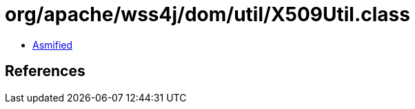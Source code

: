 = org/apache/wss4j/dom/util/X509Util.class

 - link:X509Util-asmified.java[Asmified]

== References

